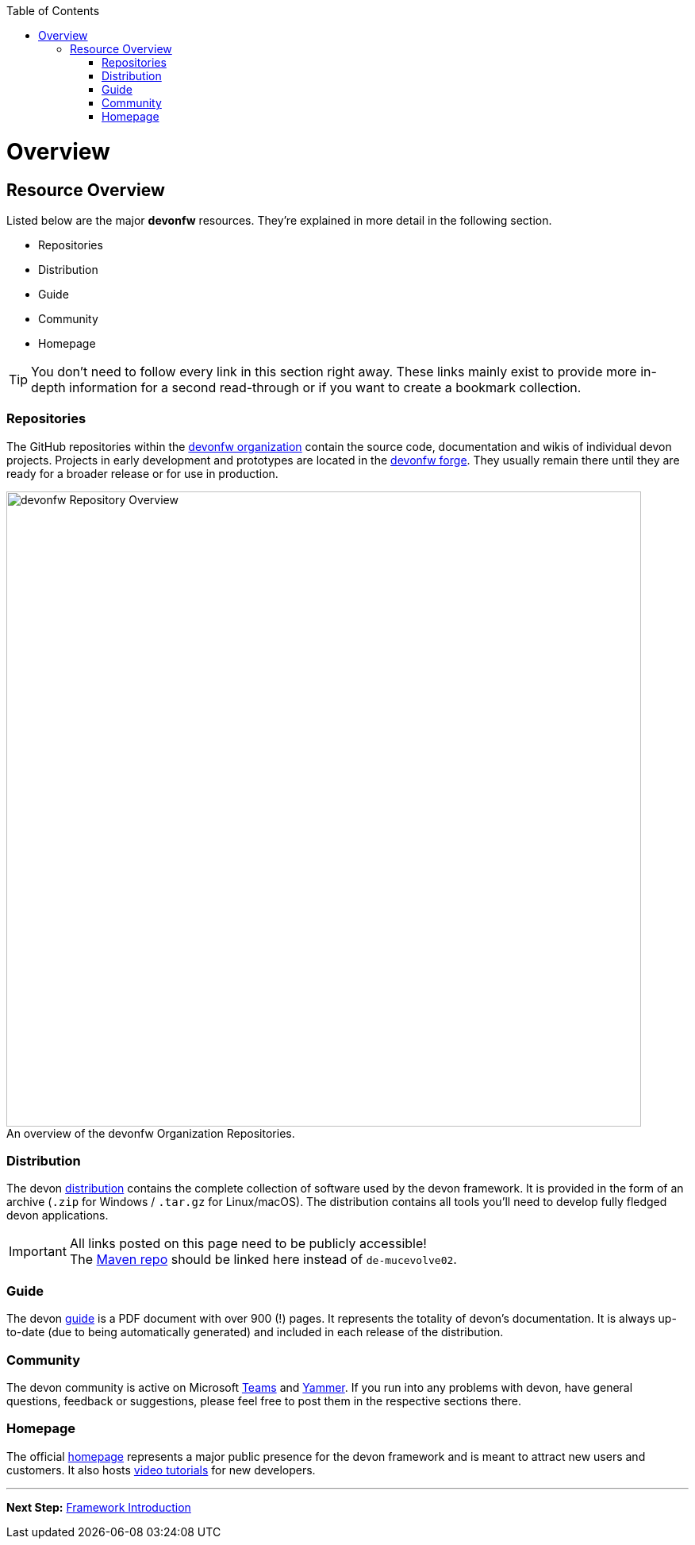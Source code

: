 // Please include this preamble in every page!
:toc: macro
toc::[]
:idprefix:
:idseparator: -
ifdef::env-github[]
:tip-caption: :bulb:
:note-caption: :information_source:
:important-caption: :heavy_exclamation_mark:
:caution-caption: :fire:
:warning-caption: :warning:
:imagesdir: https://raw.githubusercontent.com/devonfw/getting-started/master/documentation/
endif::[]

= Overview

== Resource Overview
Listed below are the major *devonfw* resources. They're explained in more detail in the following section.

* Repositories
* Distribution
* Guide
* Community
* Homepage

TIP: You don't need to follow every link in this section right away. These links mainly exist to provide more in-depth information for a second read-through or if you want to create a bookmark collection.

=== Repositories
The GitHub repositories within the link:https://github.com/devonfw[devonfw organization] contain the source code, documentation and wikis of individual devon projects. Projects in early development and prototypes are located in the link:https://github.com/devonfw-forge[devonfw forge]. They usually remain there until they are ready for a broader release or for use in production.

.An overview of the devonfw Organization Repositories.
[caption=""]
image::images/devonfw-org.svg[devonfw Repository Overview, 800]

=== Distribution
The devon link:http://de-mucevolve02/files/devonfw/[distribution] contains the complete collection of software used by the devon framework. It is provided in the form of an archive (`.zip` for Windows / `.tar.gz` for Linux/macOS). The distribution contains all tools you'll need to develop fully fledged devon applications.

IMPORTANT: All links posted on this page need to be publicly accessible! +
The link:https://repo.maven.apache.org/maven2/com/devonfw/[Maven repo] should be linked here instead of `de-mucevolve02`.

=== Guide
The devon link:https://github.com/devonfw/devonfw-guide/raw/master/devonfw_guide.pdf[guide] is a PDF document with over 900 (!) pages. It represents the totality of devon's documentation. It is always up-to-date (due to being automatically generated) and included in each release of the distribution.

=== Community
The devon community is active on Microsoft link:https://teams.microsoft.com/l/team/19%3af92c481ec30345a28a5434bc530a882a%40thread.skype/conversations?groupId=503df57a-d454-4eec-b3bc-d6d87c7c24f8&tenantId=76a2ae5a-9f00-4f6b-95ed-5d33d77c4d61[Teams] and link:https://www.yammer.com/capgemini.com/#/threads/inGroup?type=in_group&feedId=5030942[Yammer]. If you run into any problems with devon, have general questions, feedback or suggestions, please feel free to post them in the respective sections there.

=== Homepage
The official link:http://www.devonfw.com/[homepage] represents a major public presence for the devon framework and is meant to attract new users and customers. It also hosts link:https://troom.capgemini.com/sites/vcc/devon/training_hub.aspx#video-tutorials[video tutorials] for new developers.

'''

*Next Step:* link:introduction[Framework Introduction]